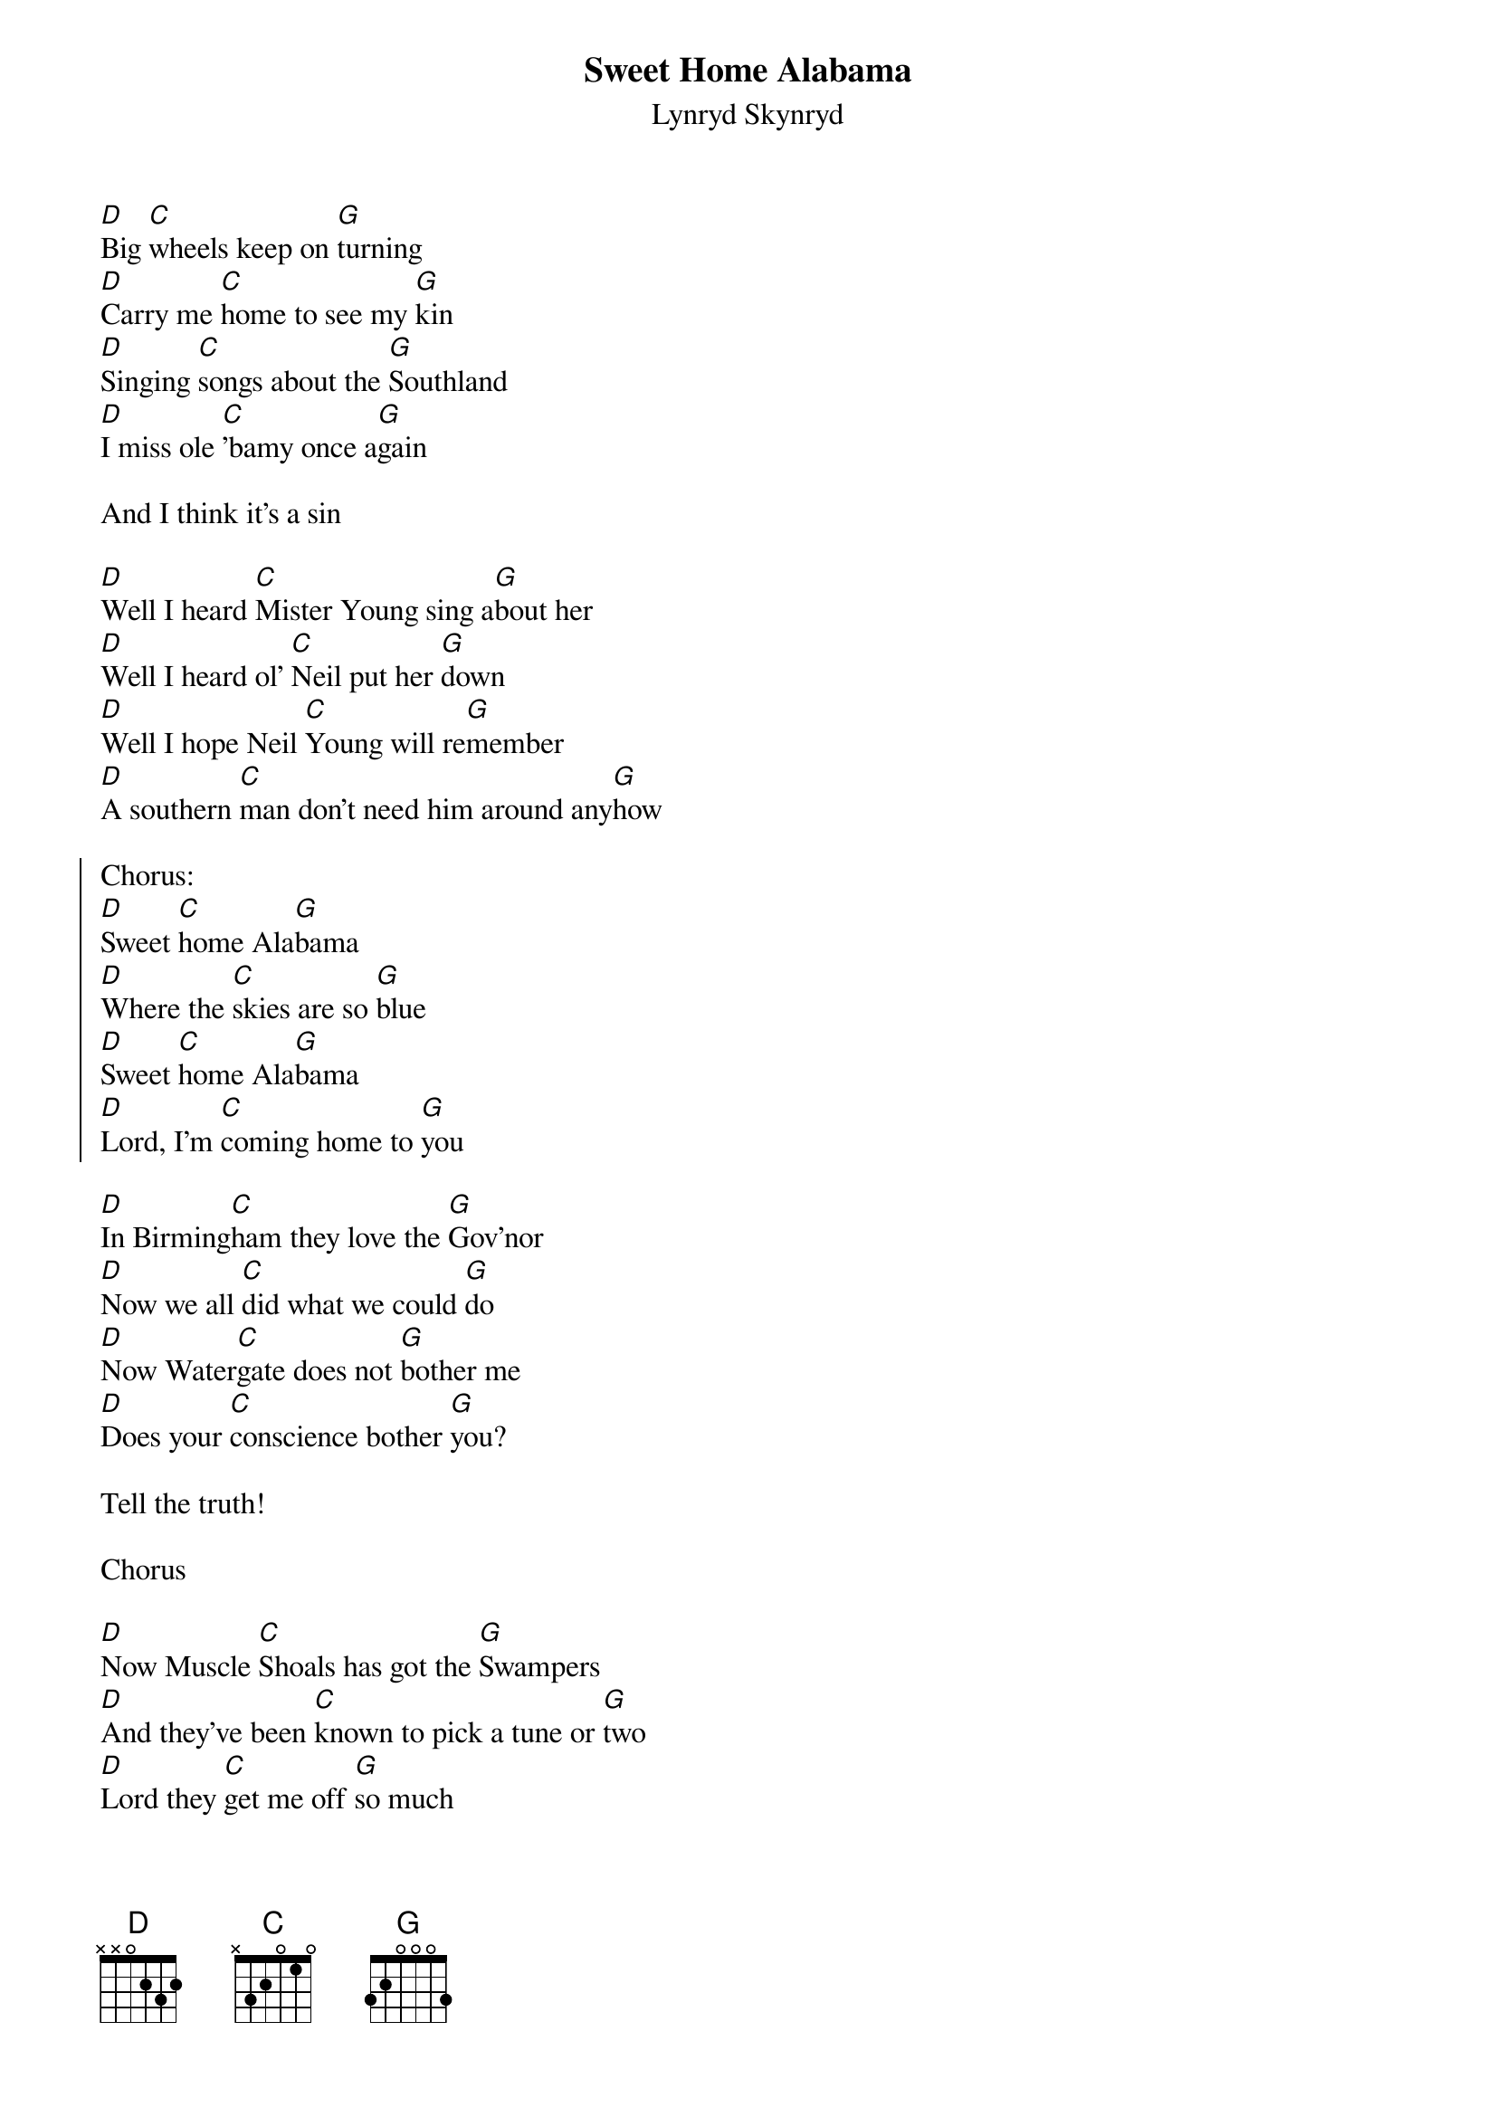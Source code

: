 {t:Sweet Home Alabama}
{st:Lynryd Skynryd}

[D]Big [C]wheels keep on [G]turning
[D]Carry me [C]home to see my [G]kin
[D]Singing [C]songs about the [G]Southland
[D]I miss ole [C]'bamy once a[G]gain

And I think it's a sin

[D]Well I heard [C]Mister Young sing a[G]bout her
[D]Well I heard ol' [C]Neil put her [G]down
[D]Well I hope Neil [C]Young will re[G]member
[D]A southern [C]man don't need him around any[G]how

{soc}
Chorus:
[D]Sweet [C]home Ala[G]bama
[D]Where the [C]skies are so [G]blue
[D]Sweet [C]home Ala[G]bama
[D]Lord, I'm [C]coming home to [G]you
{eoc}

[D]In Birming[C]ham they love the [G]Gov'nor
[D]Now we all [C]did what we could [G]do
[D]Now Water[C]gate does not [G]bother me
[D]Does your [C]conscience bother [G]you?

Tell the truth!

Chorus

[D]Now Muscle [C]Shoals has got the [G]Swampers
[D]And they've been [C]known to pick a tune or [G]two
[D]Lord they [C]get me off [G]so much
[D]They pick me [C]up when I'm feeling [G]blue

Now how about you?

Chorus
